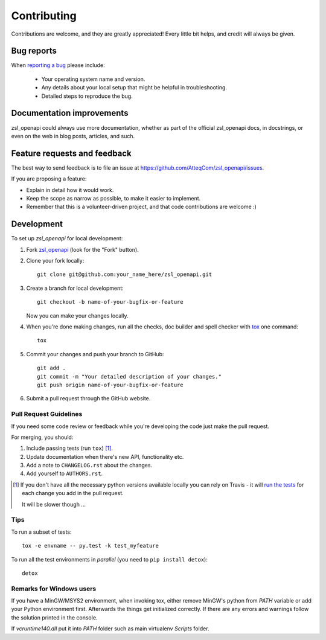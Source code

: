 ============
Contributing
============

Contributions are welcome, and they are greatly appreciated! Every
little bit helps, and credit will always be given.

Bug reports
===========

When `reporting a bug <https://github.com/AtteqCom/zsl_openapi/issues>`_ please include:

    * Your operating system name and version.
    * Any details about your local setup that might be helpful in troubleshooting.
    * Detailed steps to reproduce the bug.

Documentation improvements
==========================

zsl_openapi could always use more documentation, whether as part of the
official zsl_openapi docs, in docstrings, or even on the web in blog posts,
articles, and such.

Feature requests and feedback
=============================

The best way to send feedback is to file an issue at https://github.com/AtteqCom/zsl_openapi/issues.

If you are proposing a feature:

* Explain in detail how it would work.
* Keep the scope as narrow as possible, to make it easier to implement.
* Remember that this is a volunteer-driven project, and that code contributions are welcome :)

Development
===========

To set up `zsl_openapi` for local development:

1. Fork `zsl_openapi <https://github.com/AtteqCom/zsl_openapi>`_
   (look for the "Fork" button).
2. Clone your fork locally::

    git clone git@github.com:your_name_here/zsl_openapi.git

3. Create a branch for local development::

    git checkout -b name-of-your-bugfix-or-feature

   Now you can make your changes locally.

4. When you're done making changes, run all the checks, doc builder and spell checker with `tox <http://tox.readthedocs.io/en/latest/install.html>`_ one command::

    tox

5. Commit your changes and push your branch to GitHub::

    git add .
    git commit -m "Your detailed description of your changes."
    git push origin name-of-your-bugfix-or-feature

6. Submit a pull request through the GitHub website.

Pull Request Guidelines
-----------------------

If you need some code review or feedback while you're developing the code just make the pull request.

For merging, you should:

1. Include passing tests (run ``tox``) [1]_.
2. Update documentation when there's new API, functionality etc.
3. Add a note to ``CHANGELOG.rst`` about the changes.
4. Add yourself to ``AUTHORS.rst``.

.. [1] If you don't have all the necessary python versions available locally you can rely on Travis - it will
       `run the tests <https://travis-ci.org/AtteqCom/zsl_openapi/pull_requests>`_ for each change you add in the pull request.

       It will be slower though ...

Tips
----

To run a subset of tests::

    tox -e envname -- py.test -k test_myfeature

To run all the test environments in *parallel* (you need to ``pip install detox``)::

    detox

Remarks for Windows users
-------------------------

If you have a MinGW/MSYS2 environment, when invoking tox, either remove MinGW's python from `PATH` variable or add your
Python environment first. Afterwards the things get initialized correctly. If there are any errors and warnings follow
the solution printed in the console.

If `vcruntime140.dll` put it into `PATH` folder such as main virtualenv `Scripts` folder.

